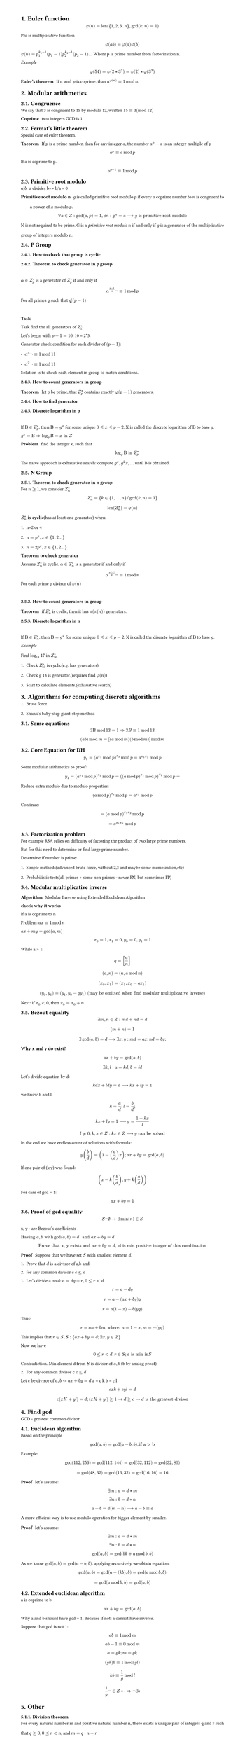 #set heading(numbering: "1.")
#set text(
  font: "Times New Roman",
  size: 11pt
)
#set page(
  paper: "a4",
  margin: (x: 1.8cm, y: 1.4cm),
  height: auto
)
#set par(
  justify: true,
  leading: 1.5em
)

= Euler function
$ phi(n) = "len"({1,2,3..n}, gcd(k,n)=1) $

Phi is multiplicative function
$ phi(a b) = phi(a) phi(b) $

$ phi(n) = p_1^(k_1-1)(p_1-1) p_2^(k_2-1)(p_2-1) ...$
Where p is prime number from factorization n.

_Example_
$ phi(54) = phi(2 * 3^3) = phi(2) * phi(3^3) $

/ Euler's theorem: If $a "and" p$ is coprime, than $a^(phi(n)) eq.triple 1 mod n$.

= Modular arithmetics

== Congruence

  We say that 3 is congruent to 15 by modulo 12, written $15 eq.triple 3 (mod 12)$

  / Coprime: two integers GCD is 1.

== Fermat's little theorem
Special case of euler theorem.

  / Theorem: If $p$ is a prime number, then for any integer $a$, the number $a^p - a$ is an integer multiple of $p$

  $ a^p eq.triple a mod p $

  If a is coprime to p.
  $ a^(p-1) eq.triple 1 mod p $


== Primitive root modulo
  / $a|b$: a divides b=> b/a = 0

  / Primitive root modulo n: $g$ is called primitive root modulo $p$ if every $a$ coprime number to $n$ is congruent to a power of $g$ modulo $p$.
  $ forall a in Z: gcd(a,p)=1, exists n: g^n=a arrow.long g "is primitive root modulo" $

  N is not required to be prime.
  G is a _primitive root modulo_ $n$ if and only if $g$ is a generator of the multiplicative group of integers modulo n.


== P Group

=== How to check that group is cyclic
=== Theorem to check generator in p group
  \ 
  $alpha in Z_(p)^(*)$ is a generator of $ Z_(p)^(*)$ if and only if $ alpha^((p-1)/q)not eq.triple 1 mod p $
  
  For all primes $q$ such that $q|(p-1)$

  \
  *Task*

    Task find the all generators of $Z_(11)^(*)$

    Let's begin with $p-1 = 10$, 10 = 2*5.

    Generator check condition for each divider of $(p - 1)$: 
    - $alpha^(5)not eq.triple 1 mod 11$
    - $alpha^(2)not eq.triple 1 mod 11$

    Solution is to check each element in group to match conditions.

=== How to count generators in group
/ Theorem: let p be prime, that $ Z_(p)^(*)$ contains exactly $phi(p-1)$ generators.

=== How to find generator

===  Discrete logarithm in p
  \
  If $Beta in Z_(p)^(*)$, then $Beta = g^x$ for some unique $0<= x <=p-2$. 
  X is called the discrete logarithm of $Beta$ to base $g$.

  $ g^x = Beta arrow.double  log_g Beta = x "in" Z$

  / Problem: find the integer x, such that $ log_g Beta "in" Z_(p)^* $

  The naive approach is exhaustive search: compute $g^x, g^2x, ...$ until B is obtained.
   
== N Group
=== Theorem to check generator in n group

  For $n>=1$, we consider $Z_(n)^*$ 

  $ Z_(n)^* = {k in {1, ..., n} "/" gcd(k,n)=1} $

  $ "len"(Z_(n)^*) = phi(n) $

  $Z_(n)^*$ *is cyclic*(has at least one generator) when:
  1. n=2 or 4
  2. $n= p^x, x in {1,2...}$
  3. $n= 2 p^x, x in {1,2...}$

  / Theorem to check generator: 
  Assume $Z_(n)^*$ is cyclic. $alpha in Z_(n)^*$ is a generator if and only if $ alpha ^(phi(n)/p) not eq.triple 1 mod n $
  For each prime p divisor of $phi(n)$ 

  \


=== How to count generators in group
/ Theorem: if $ Z_(n)^(*)$ is cyclic, then it has $pi(pi(n))$ generators.


=== Discrete logarithm in n
  \
  If $Beta in Z_(n)^(*)$, then $Beta = g^x$ for some unique $0<= x <=p-2$. 
  X is called the discrete logarithm of $Beta$ to base $g$.

  _Example_
  \
  Find $log_13 47$ in $Z_(50)^*$
  1. Check $Z_(50)^*$ is cyclic(e.g. has generators)
  2. Check g 13 is generator.(requires find $phi(n)$)
  3. Start to calculate elements.(exhaustive search)

= Algorithms for computing discrete algorithms

1. Brute force
2. Shank's baby-step giant-step method

== Some equations

  $ 3 Beta mod 13 = 1 arrow.double 3B eq.triple 1 mod 13  $

  $ (a b) mod m = [(a mod m)(b mod m)]mod m $
 
== Core Equation for DH
  $ y_1=(a^(x_1) mod p)^(x_2) mod p = a^(x_1 x_2)  mod p $

  Some modular arithmetics to proof:
  $ y_1=(a^(x_1) mod p)^(x_2) mod p = ((a mod p)^(x_1) mod p)^(x_2) mod p = $

  Reduce extra modulo due to modulo properties:
  $ (a mod p)^(x_1) mod p = a^(x_1) mod p $ 

  Continue:

  $ = (a mod p)^(x_1 x_2)  mod p $
  $ = a^(x_1 x_2) mod p $


// TODO:
// 1. Why Z_p is cyclic
// 2. Why generator formulas are like thats
// 3. How to find generator, not count, not detect

== Factorization problem

For example RSA relies on difficulty of factoring the product of two large prime numbers.

But for this need to determine or find large prime number.

Determine if number is prime:
1. Simple methods(advanced brute force, without 2,3 and maybe some memoization,etc)
2. Probabilistic tests(all primes + some non primes - never FN, but sometimes FP)


== Modular multiplicative inverse
/ Algorithm: Modular Inverse using Extended Euclidean Algorithm

*check why it works*

If a is coprime to n

Problem: $a x eq.triple 1 mod n$

$ a x+m y="gcd"(a,m)$

$ x_0 = 1, x_1=0, y_0=0, y_1=1 $

While a > 1:
$ q = [a/n] $
$ (a, n) = (n, a mod n) $
$ (x_0, x_1) = (x_1, x_0-q x_1) $
$ (y_0, y_1) = (y_1, y_0-q y_1) "(may be omitted when find modular multiplicative inverse)" $

Next: if $x_0 < 0$, then $x_0 = x_0 + n$


== Bezout equality

$ exists m, n in Z: m d + n d = d $
$ (m+n) = 1 $
$ exists gcd(a, b) = d arrow.long exists x,y: m d = a x; n d = b y; $

*Why x and y do exist?*
$ a x + b y = "gcd"(a, b) $
$ exists k,l: a = k d, b = l d $

Let's divide equation by d:
$ k d x + l d y = d arrow.long k x + l y = 1 $
we know k and l 
$ k = a/d; l = b/d; $
$ k x + l y = 1 arrow.long y = (1 - k x) / l $
$ l !=0; k,x in Z: k x in Z arrow.long y "can be solved" $

In the end we have endless count of solutions with formula:
$ y (b/d) = (1 - (a/d) x); a x + b y = gcd(a, b) $

If one pair of (x,y) was found:
$ (x - k (b/d), y + k (a/d)) $

For case of gcd = 1:
$ a x + b y = 1 $

== Proof of gcd equality
$ S not emptyset -> exists min(n) in S $

x, y - are Bezout's coefficients

$ "Having" a, b "with " gcd(a,b)=d " and " a x + b y = d$
$ "Prove that x, y exists and " a x + b y = d , " d is min positive integer of this combination " $

/ Proof: Suppose that we have set $S$ with smallest element $d$.
1. Prove that $d$ is a divisor of a,b and 
2. for any common divisor c $c<=d$

1. Let's divide a on d: $a=d q + r, 0<=r<d$
$ r = a - d q $
$ r = a - (a x + b y)q $
$ r = a(1 -x) - b (y q) $
Thus: $ r = a n + b m, "where: " n = 1 - x, m = -(y q) $
This implies that $r in S, S:{ a x + b y = d; exists x,y in Z }$

Now we have $ 0<=r<d; r in S; d "is min in "S $ Contradiction.
Min element d from $S$ is divisor of $a,b$ (b by analog proof).

2. For any common divisor c $c<=d$
Let $c$ be divisor of $a,b$ -> $a x + b y = d$
a = c k
b = c l

$ c x k + c y l = d $
$ c(x K + y l) = d; (x K + y l) >= 1 -> d>=c -> d "is" "the greatest divisor" $


= Find gcd
GCD - greatest common divisor

== Euclidean algorithm

Based on the principle $ gcd(a, b) = gcd(a-b, b), "if a > b" $
Example: 
$ gcd(112,256) = gcd(112, 144) = gcd(32, 112) = gcd(32, 80) $
$ = gcd(48, 32) = gcd(16, 32) = gcd(16, 16) = 16 $

/ Proof: let's assume: 
$ exists m: a = d*m $
$ exists n: b = d*n $

$ a-b = d(m-n) arrow.long a-b eq.triple d $

A more efficient way is to use modulo operation for bigger element by smaller.
/ Proof: let's assume: 
$ exists m: a = d*m $
$ exists n: b = d*n $

$ gcd(a, b) = gcd (b k + a mod b, b ) $

As we know $gcd(a, b) = gcd(a-b,b)$, applying recursively we obtain equation:

$ gcd(a, b) = gcd(a-(k b), b) = gcd (a mod b, b) $

$ = gcd(a mod b, b) = gcd(a, b) $

== Extended euclidean algorithm

a is coprime to b

$ a x + b y = gcd(a, b) $

Why a and b should have gcd = 1;
Because if not: a cannot have inverse.

Suppose that gcd is not 1:
$ a b eq.triple 1 mod m $
$ a b - 1 eq.triple 0 mod m $
$ a = g k; m = g l; $
$ (g k) b  eq.triple 1 mod (g l) $
$ k b eq.triple 1/g mod l $
$ 1/g not in Z *. =>  not exists b $


= Other
=== Division theorem
For every natural number m and positive natural number n, there exists a unique pair of integers q and r such that $q >= 0, 0 <= r < n$, and $m = q · n + r$